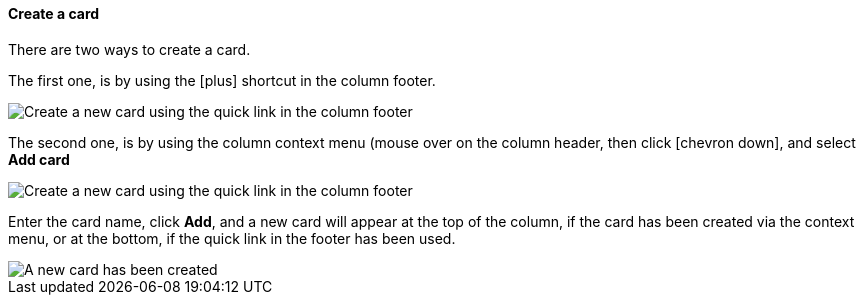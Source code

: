 ==== Create a card

There are two ways to create a card.

The first one, is by using the icon:plus[] shortcut in the column footer.

image::c04_card_create-card_footer.png[Create a new card using the quick link in the column footer]

The second one, is by using the column context menu (mouse over on the column header, then click icon:chevron-down[], and select **Add card**

image::c04_card_create-card_menu.png[Create a new card using the quick link in the column footer]

Enter the card name, click **Add**, and a new card will appear at the top of the column, if the card has been created via the context menu, or at the bottom, if the quick link in the footer has been used.

image::c04_card_create-card_done.png[A new card has been created]